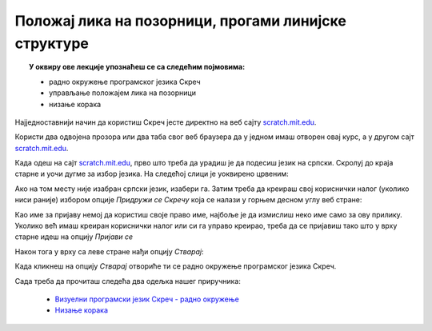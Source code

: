 
~~~~~~~~~~~~~~~~~~~~~~~~~~~~~~~~~~~~~~~~~~~~~~~~~~~~~
Положај лика на позорници, прогами линијске структуре
~~~~~~~~~~~~~~~~~~~~~~~~~~~~~~~~~~~~~~~~~~~~~~~~~~~~~

.. topic:: У оквиру ове лекције упознаћеш се са следећим појмовима: 
            
            - радно окружење програмског језика Скреч
            - управљање положајем лика на позорници
            - низање корака

Најједноставнији начин да користиш Скреч јесте директно на веб сајту `scratch.mit.edu <https://scratch.mit.edu>`_.

Користи два одвојена прозора или два таба свог веб браузера да у једном имаш отворен овај курс, а 
у другом сајт `scratch.mit.edu <https://scratch.mit.edu>`_. 

Када одеш на сајт `scratch.mit.edu <https://scratch.mit.edu>`_, прво што треба да урадиш је да подесиш језик на српски. 
Скролуј до краја старне и уочи дугме за избор језика. На следећој слици је уоквирено црвеним:

.. image:: ../_images/L2/izbor_jezika.png
   :align: center
   :width: 700

Ако на том месту није изабран српски језик, изабери га. Затим треба да креираш свој кориснички налог (уколико ниси раније)
избором опције *Придружи се Скречу* која се налази у горњем десном углу веб стране:

.. image:: ../_images/L2/pridruzi_se.png
   :align: center
   :width: 700

Као име за пријаву немој да користиш своје право име, најбоље је да измислиш неко име само за ову прилику.
Уколико већ имаш креиран кориснички налог или си га управо креирао, треба да се пријавиш тако што 
у врху старне идеш на опцију  *Пријави се*

.. image:: ../_images/L2/prijavi_se.png
   :align: center
   :width: 700

Након тога у врху са леве стране нађи опцију *Стварај*:

.. image:: ../_images/L2/stvaraj.png
   :align: center
   :width: 700

Када кликнеш на опцију *Стварај* отвориће ти се радно окружење програмског језика Скреч.

Сада треба да прочиташ следећа два одељка нашег приручника:

   - `Визуелни програмски језик Скреч - радно окружење <https://petlja.org/biblioteka/r/lekcije/scratch3-prirucnik/scratch>`_
   - `Низање корака <https://petlja.org/biblioteka/r/lekcije/scratch3-prirucnik/polozaj_lika_na_pozornici>`_




